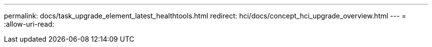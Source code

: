 ---
permalink: docs/task_upgrade_element_latest_healthtools.html 
redirect: hci/docs/concept_hci_upgrade_overview.html 
---
= 
:allow-uri-read: 


